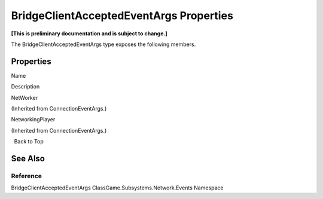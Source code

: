BridgeClientAcceptedEventArgs Properties
========================================

**[This is preliminary documentation and is subject to change.]**

The BridgeClientAcceptedEventArgs type exposes the following members.

Properties
----------

 

.. raw:: html

   <table>

.. raw:: html

   <tr>

.. raw:: html

   <th>

.. raw:: html

   </th>

.. raw:: html

   <th>

Name

.. raw:: html

   </th>

.. raw:: html

   <th>

Description

.. raw:: html

   </th>

.. raw:: html

   </tr>

.. raw:: html

   <tr>

.. raw:: html

   <td>

|Public property|

.. raw:: html

   </td>

.. raw:: html

   <td>

NetWorker

.. raw:: html

   </td>

.. raw:: html

   <td>

(Inherited from ConnectionEventArgs.)

.. raw:: html

   </td>

.. raw:: html

   </tr>

.. raw:: html

   <tr>

.. raw:: html

   <td>

|Public property|

.. raw:: html

   </td>

.. raw:: html

   <td>

NetworkingPlayer

.. raw:: html

   </td>

.. raw:: html

   <td>

(Inherited from ConnectionEventArgs.)

.. raw:: html

   </td>

.. raw:: html

   </tr>

.. raw:: html

   </table>

  Back to Top

See Also
--------

Reference
~~~~~~~~~

BridgeClientAcceptedEventArgs ClassGame.Subsystems.Network.Events
Namespace

.. |Public property| image:: media/pubproperty.gif
